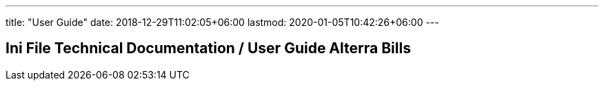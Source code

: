---
title: "User Guide"
date: 2018-12-29T11:02:05+06:00
lastmod: 2020-01-05T10:42:26+06:00
---

== Ini File Technical Documentation / User Guide Alterra Bills